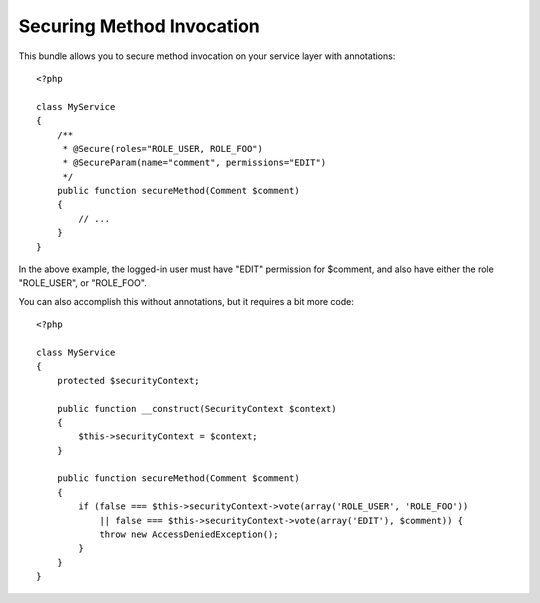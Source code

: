 ==========================
Securing Method Invocation
==========================

This bundle allows you to secure method invocation on your service layer with
annotations::

    <?php
    
    class MyService
    {
        /**
         * @Secure(roles="ROLE_USER, ROLE_FOO")
         * @SecureParam(name="comment", permissions="EDIT")
         */
        public function secureMethod(Comment $comment)
        {
            // ...
        }
    }

In the above example, the logged-in user must have "EDIT" permission for $comment, and also have either the role "ROLE_USER", or "ROLE_FOO". 

You can also accomplish this without annotations, but it requires a bit more code::

    <?php

    class MyService
    {
        protected $securityContext;

        public function __construct(SecurityContext $context)
        {
            $this->securityContext = $context;
        }
        
        public function secureMethod(Comment $comment)
        {
            if (false === $this->securityContext->vote(array('ROLE_USER', 'ROLE_FOO'))
                || false === $this->securityContext->vote(array('EDIT'), $comment)) {
                throw new AccessDeniedException();
            }
        }
    }